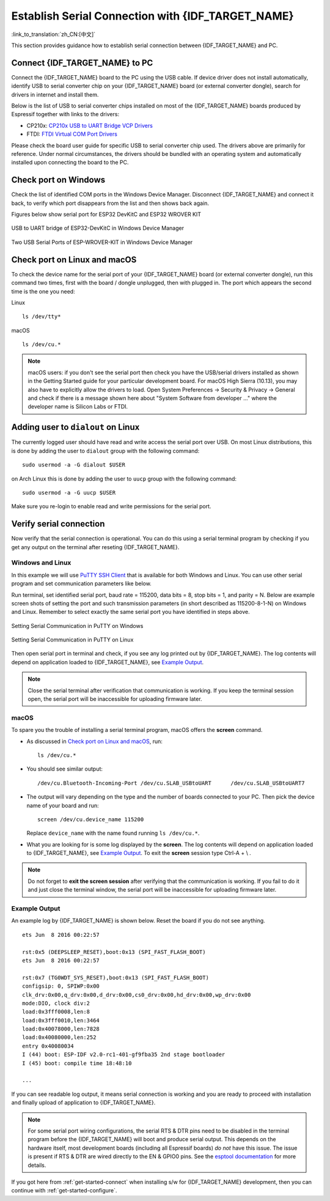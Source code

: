 Establish Serial Connection with {IDF_TARGET_NAME}
==================================================

:link_to_translation:`zh_CN:[中文]`

This section provides guidance how to establish serial connection between {IDF_TARGET_NAME} and PC.


Connect {IDF_TARGET_NAME} to PC
----------------------------------

Connect the {IDF_TARGET_NAME} board to the PC using the USB cable. If device driver does not install automatically, identify USB to serial converter chip on your {IDF_TARGET_NAME} board (or external converter dongle), search for drivers in internet and install them.

Below is the list of USB to serial converter chips installed on most of the {IDF_TARGET_NAME} boards produced by Espressif together with links to the drivers:

* CP210x: `CP210x USB to UART Bridge VCP Drivers <https://www.silabs.com/products/development-tools/software/usb-to-uart-bridge-vcp-drivers>`_
* FTDI: `FTDI Virtual COM Port Drivers <https://www.ftdichip.com/Drivers/VCP.htm>`_

Please check the board user guide for specific USB to serial converter chip used. The drivers above are primarily for reference. Under normal circumstances, the drivers should be bundled with an operating system and automatically installed upon connecting the board to the PC.

Check port on Windows
---------------------

Check the list of identified COM ports in the Windows Device Manager. Disconnect {IDF_TARGET_NAME} and connect it back, to verify which port disappears from the list and then shows back again.

Figures below show serial port for ESP32 DevKitC and ESP32 WROVER KIT

.. figure:: ../../_static/esp32-devkitc-in-device-manager.png
    :align: center
    :alt: USB to UART bridge of ESP32-DevKitC in Windows Device Manager
    :figclass: align-center

    USB to UART bridge of ESP32-DevKitC in Windows Device Manager

.. figure:: ../../_static/esp32-wrover-kit-in-device-manager.png
    :align: center
    :alt: Two USB Serial Ports of ESP-WROVER-KIT in Windows Device Manager
    :figclass: align-center

    Two USB Serial Ports of ESP-WROVER-KIT in Windows Device Manager


Check port on Linux and macOS
-----------------------------

To check the device name for the serial port of your {IDF_TARGET_NAME} board (or external converter dongle), run this command two times, first with the board / dongle unplugged, then with plugged in. The port which appears the second time is the one you need:

Linux ::

    ls /dev/tty*

macOS ::

    ls /dev/cu.*

.. note::

    macOS users: if you don't see the serial port then check you have the USB/serial drivers installed as shown in the Getting Started guide for your particular development board. For macOS High Sierra (10.13), you may also have to explicitly allow the drivers to load. Open System Preferences -> Security & Privacy -> General and check if there is a message shown here about "System Software from developer ..." where the developer name is Silicon Labs or FTDI.


.. _linux-dialout-group:

Adding user to ``dialout`` on Linux
-----------------------------------

The currently logged user should have read and write access the serial port over USB. On most Linux distributions, this is done by adding the user to ``dialout`` group with the following command::

    sudo usermod -a -G dialout $USER

on Arch Linux this is done by adding the user to ``uucp`` group with the following command::

    sudo usermod -a -G uucp $USER

Make sure you re-login to enable read and write permissions for the serial port.


Verify serial connection
------------------------

Now verify that the serial connection is operational. You can do this using a serial terminal program by checking if you get any output on the terminal after reseting {IDF_TARGET_NAME}. 

Windows and Linux
^^^^^^^^^^^^^^^^^

In this example we will use `PuTTY SSH Client <http://www.putty.org/>`_ that is available for both Windows and Linux. You can use other serial program and set communication parameters like below.

Run terminal, set identified serial port, baud rate = 115200, data bits = 8, stop bits = 1, and parity = N. Below are example screen shots of setting the port and such transmission parameters (in short described as  115200-8-1-N) on Windows and Linux. Remember to select exactly the same serial port you have identified in steps above.

.. figure:: ../../_static/putty-settings-windows.png
    :align: center
    :alt: Setting Serial Communication in PuTTY on Windows
    :figclass: align-center

    Setting Serial Communication in PuTTY on Windows

.. figure:: ../../_static/putty-settings-linux.png
    :align: center
    :alt: Setting Serial Communication in PuTTY on Linux
    :figclass: align-center

    Setting Serial Communication in PuTTY on Linux


Then open serial port in terminal and check, if you see any log printed out by {IDF_TARGET_NAME}. The log contents will depend on application loaded to {IDF_TARGET_NAME}, see `Example Output`_.

.. note::

   Close the serial terminal after verification that communication is working. If you keep the terminal session open, the serial port will be inaccessible for uploading firmware later.

macOS
^^^^^^^^

To spare you the trouble of installing a serial terminal program, macOS offers the **screen** command.

- As discussed in `Check port on Linux and macOS`_, run::

    ls /dev/cu.*

- You should see similar output::

    /dev/cu.Bluetooth-Incoming-Port /dev/cu.SLAB_USBtoUART      /dev/cu.SLAB_USBtoUART7

- The output will vary depending on the type and the number of boards connected to your PC. Then pick the device name of your board and run::

    screen /dev/cu.device_name 115200

  Replace ``device_name`` with the name found running ``ls /dev/cu.*``. 

- What you are looking for is some log displayed by the **screen**. The log contents will depend on application loaded to {IDF_TARGET_NAME}, see `Example Output`_. To exit the **screen** session type Ctrl-A + \\ .

.. note::

   Do not forget to **exit the screen session** after verifying that the communication is working. If you fail to do it and just close the terminal window, the serial port will be inaccessible for uploading firmware later.


Example Output
^^^^^^^^^^^^^^

An example log by {IDF_TARGET_NAME} is shown below. Reset the board if you do not see anything.

.. highlight:: none

::

    ets Jun  8 2016 00:22:57

    rst:0x5 (DEEPSLEEP_RESET),boot:0x13 (SPI_FAST_FLASH_BOOT)
    ets Jun  8 2016 00:22:57

    rst:0x7 (TG0WDT_SYS_RESET),boot:0x13 (SPI_FAST_FLASH_BOOT)
    configsip: 0, SPIWP:0x00
    clk_drv:0x00,q_drv:0x00,d_drv:0x00,cs0_drv:0x00,hd_drv:0x00,wp_drv:0x00
    mode:DIO, clock div:2
    load:0x3fff0008,len:8
    load:0x3fff0010,len:3464
    load:0x40078000,len:7828
    load:0x40080000,len:252
    entry 0x40080034
    I (44) boot: ESP-IDF v2.0-rc1-401-gf9fba35 2nd stage bootloader
    I (45) boot: compile time 18:48:10

    ...

If you can see readable log output, it means serial connection is working and you are ready to proceed with installation and finally upload of application to {IDF_TARGET_NAME}.

.. note::

   For some serial port wiring configurations, the serial RTS & DTR pins need to be disabled in the terminal program before the {IDF_TARGET_NAME} will boot and produce serial output. This depends on the hardware itself, most development boards (including all Espressif boards) *do not* have this issue. The issue is present if RTS & DTR are wired directly to the EN & GPIO0 pins. See the `esptool documentation`_ for more details.

If you got here from :ref:`get-started-connect` when installing s/w for {IDF_TARGET_NAME} development, then you can continue with :ref:`get-started-configure`.

.. _esptool documentation: https://github.com/espressif/esptool/wiki/ESP32-Boot-Mode-Selection#automatic-bootloader